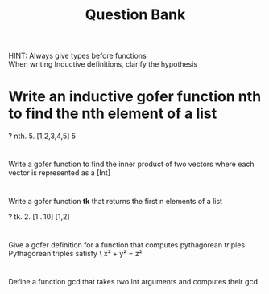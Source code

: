 #+TITLE: Question Bank
       
HINT: Always give types before functions\\
      When writing Inductive definitions, clarify the hypothesis
#+OPTIONS: toc:nil
*   Write an inductive gofer function nth to find the nth element of a list
#+BEGIN_SOURCE 
  ? nth. 5. [1,2,3,4,5] 
   5
#+END_SOURCE

* 
  Write a gofer function to find the inner product of two vectors where each vector is represented as a [Int]
* 
  Write a gofer function *tk* that returns the first n elements of a list
#+BEGIN_SOURCE
  ? tk. 2. [1...10]
   [1,2]
#+END_SOURCE
* 
  Give a gofer definition for a function that computes pythagorean triples
  Pythagorean triples satisfy \
  x² + y² = z²
* 
  Define a function gcd that takes two Int arguments and computes their gcd
